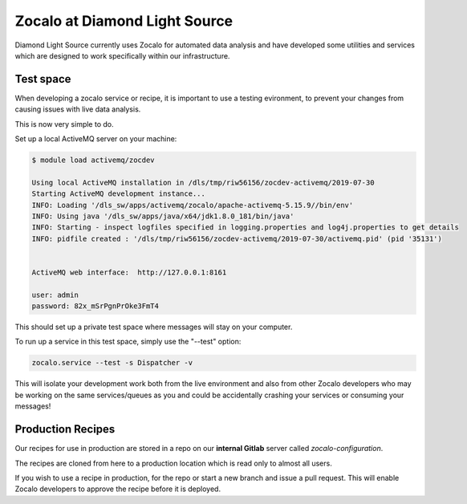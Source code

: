 ==============================
Zocalo at Diamond Light Source
==============================

Diamond Light Source currently uses Zocalo for automated data analysis and have developed some utilities
and services which are designed to work specifically within our infrastructure.

Test space
----------

When developing a zocalo service or recipe, it is important to use a testing evironment, to prevent your changes
from causing issues with live data analysis.

This is now very simple to do.

Set up a local ActiveMQ server on your machine:

.. code-block:: bash

    $ module load activemq/zocdev

    Using local ActiveMQ installation in /dls/tmp/riw56156/zocdev-activemq/2019-07-30
    Starting ActiveMQ development instance...
    INFO: Loading '/dls_sw/apps/activemq/zocalo/apache-activemq-5.15.9//bin/env'
    INFO: Using java '/dls_sw/apps/java/x64/jdk1.8.0_181/bin/java'
    INFO: Starting - inspect logfiles specified in logging.properties and log4j.properties to get details
    INFO: pidfile created : '/dls/tmp/riw56156/zocdev-activemq/2019-07-30/activemq.pid' (pid '35131')


    ActiveMQ web interface:  http://127.0.0.1:8161

    user: admin
    password: 82x_mSrPgnPrOke3FmT4

This should set up a private test space where messages will stay on your computer.

To run up a service in this test space, simply use the "--test" option:

.. code-block:: bash

    zocalo.service --test -s Dispatcher -v

This will isolate your development work both from the live environment and also from other Zocalo developers who
may be working on the same services/queues as you and could be accidentally crashing your services or consuming
your messages!

Production Recipes
------------------

Our recipes for use in production are stored in a repo on our **internal Gitlab** server called *zocalo-configuration*.

The recipes are cloned from here to a production location which is read only to almost all users.

If you wish to use a recipe in production, for the repo or start a new branch and issue a pull request.
This will enable Zocalo developers to approve the recipe before it is deployed.